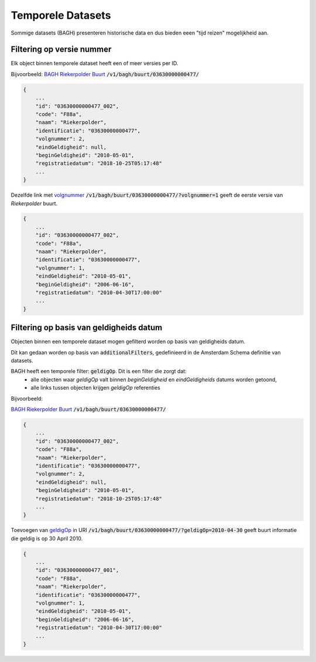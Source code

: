 Temporele Datasets
==================

Sommige datasets (BAGH) presenteren historische data en dus bieden eeen "tijd reizen" mogelijkheid aan.


Filtering op versie nummer
--------------------------

Elk object binnen temporele dataset heeft  een of meer versies per ID.

Bijvoorbeeld: `BAGH Riekerpolder Buurt`_ :code:`/v1/bagh/buurt/03630000000477/`

.. code-block::

   {
       ...
       "id": "03630000000477_002",
       "code": "F88a",
       "naam": "Riekerpolder",
       "identificatie": "03630000000477",
       "volgnummer": 2,
       "eindGeldigheid": null,
       "beginGeldigheid": "2010-05-01",
       "registratiedatum": "2018-10-25T05:17:48"
       ...
   }

Dezelfde link met `volgnummer`_ :code:`/v1/bagh/buurt/03630000000477/?volgnummer=1` geeft de eerste versie van `Riekerpolder` buurt.

.. code-block::

   {
       ...
       "id": "03630000000477_002",
       "code": "F88a",
       "naam": "Riekerpolder",
       "identificatie": "03630000000477",
       "volgnummer": 1,
       "eindGeldigheid": "2010-05-01",
       "beginGeldigheid": "2006-06-16",
       "registratiedatum": "2010-04-30T17:00:00"
       ...
   }

   

Filtering op basis van geldigheids datum
----------------------------------------

Objecten binnen een temporele dataset mogen gefilterd worden op basis van geldigheids datum.

Dit kan gedaan worden op basis van :code:`additionalFilters`, gedefinieerd in de Amsterdam Schema definitie van datasets.

BAGH heeft een temporele filter: :code:`geldigOp`. Dit is een filter die zorgt dat:
 - alle objecten waar `geldigOp` valt binnen `beginGeldigheid` en `eindGeldigheids` datums worden getoond,
 - alle links tussen objecten krijgen `geldigOp` referenties


Bijvoorbeeld:

`BAGH Riekerpolder Buurt`_ :code:`/v1/bagh/buurt/03630000000477/`

.. code-block::

   {
       ...
       "id": "03630000000477_002",
       "code": "F88a",
       "naam": "Riekerpolder",
       "identificatie": "03630000000477",
       "volgnummer": 2,
       "eindGeldigheid": null,
       "beginGeldigheid": "2010-05-01",
       "registratiedatum": "2018-10-25T05:17:48"
       ...
   }


Toevoegen van `geldigOp`_ in URI :code:`/v1/bagh/buurt/03630000000477/?geldigOp=2010-04-30` geeft buurt informatie die geldig is op 30 April 2010.


.. code-block::

   {
       ...
       "id": "03630000000477_001",
       "code": "F88a",
       "naam": "Riekerpolder",
       "identificatie": "03630000000477",
       "volgnummer": 1,
       "eindGeldigheid": "2010-05-01",
       "beginGeldigheid": "2006-06-16",
       "registratiedatum": "2010-04-30T17:00:00"
       ...
   }




.. _BAGH Riekerpolder Buurt: /v1/bagh/buurt/03630000000477/
.. _volgnummer: /v1/bagh/buurt/03630000000477/?volgnummer=1
.. _geldigOp: /v1/bagh/buurt/03630000000477/?geldigOp=2010-04-30
